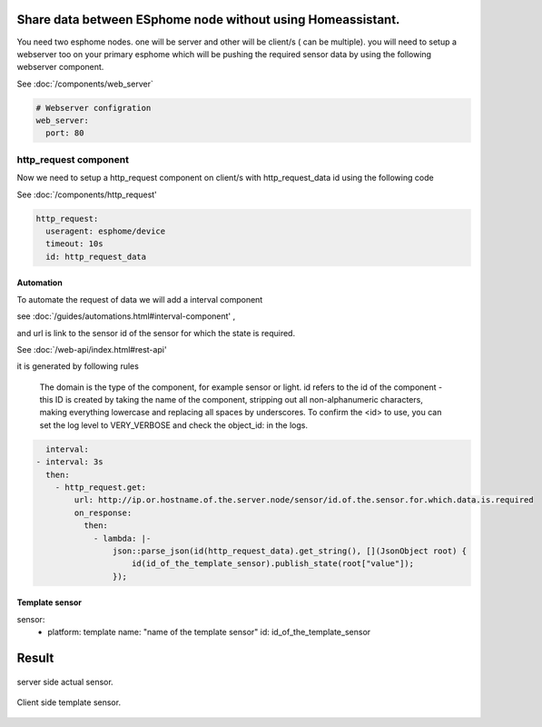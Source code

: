 Share data between ESphome node without using Homeassistant.
========
You need two esphome nodes. one will be server and other will be client/s ( can be multiple).
you will need to setup a webserver too on your primary esphome which will be pushing the required sensor data by using the following webserver component.

See :doc:`/components/web_server`

.. code-block:: yaml

    # Webserver configration
    web_server:
      port: 80
  
http_request component
----------------------
Now we need to setup a http_request component on client/s with http_request_data id using the following code

See :doc:`/components/http_request'

.. code-block:: yaml

    http_request:
      useragent: esphome/device
      timeout: 10s
      id: http_request_data

Automation
**********
To automate the request of data we will add a interval component 

see :doc:`/guides/automations.html#interval-component' , 

and  url is link to the sensor id of the sensor for which the state is required.

See :doc:`/web-api/index.html#rest-api' 

it is generated by following rules 



    The domain is the type of the component, for example sensor or light. id refers to the id of the component - this ID is created by taking the name of the component, stripping out all non-alphanumeric characters, making everything lowercase and replacing all spaces by underscores. To confirm the <id> to use, you can set the log level to VERY_VERBOSE and check the object_id: in the logs.


.. code-block:: yaml

    interval:
  - interval: 3s
    then:
      - http_request.get: 
          url: http://ip.or.hostname.of.the.server.node/sensor/id.of.the.sensor.for.which.data.is.required
          on_response:
            then:
              - lambda: |-
                  json::parse_json(id(http_request_data).get_string(), [](JsonObject root) {
                      id(id_of_the_template_sensor).publish_state(root["value"]);
                  });


Template sensor 
***************

.. code-block:: yaml

sensor:
  - platform: template
    name: "name of the template sensor"
    id: id_of_the_template_sensor
                  

                  
                  
                  
Result
======

.. figure:: images/server.png
    :align: center
    :width: 40.0%
    
    server side actual sensor.


.. figure:: images/clients.png
    :align: center
    :width: 40.0%
    
    Client side template sensor.
  
